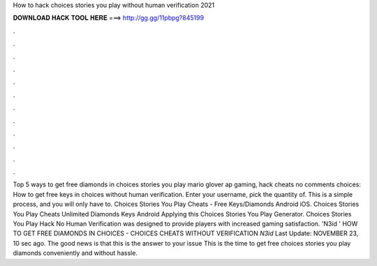 How to hack choices stories you play without human verification 2021

𝐃𝐎𝐖𝐍𝐋𝐎𝐀𝐃 𝐇𝐀𝐂𝐊 𝐓𝐎𝐎𝐋 𝐇𝐄𝐑𝐄 ===> http://gg.gg/11pbpg?845199

.

.

.

.

.

.

.

.

.

.

.

.

Top 5 ways to get free diamonds in choices stories you play mario glover ap gaming, hack cheats no comments choices: How to get free keys in choices without human verification. Enter your username, pick the quantity of. This is a simple process, and you will only have to. Choices Stories You Play Cheats - Free Keys/Diamonds Android iOS. Choices Stories You Play Cheats Unlimited Diamonds Keys Android Applying this Choices Stories You Play Generator. Choices Stories You Play Hack No Human Verification was designed to provide players with increased gaming satisfaction. 'N3id ' HOW TO GET FREE DIAMONDS IN CHOICES - CHOICES CHEATS WITHOUT VERIFICATION *N3id* Last Update: NOVEMBER 23, 10 sec ago. The good news is that this is the answer to your issue This is the time to get free choices stories you play diamonds conveniently and without hassle.